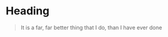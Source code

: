 * Heading
  #+begin_quote
  It is a far, far better thing that I do, than I have ever done
  #+end_quote
